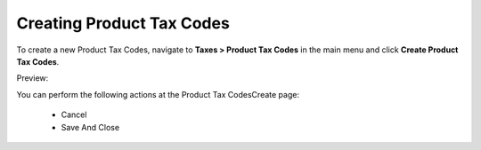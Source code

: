 Creating Product Tax Codes
--------------------------

To create a new Product Tax Codes, navigate to **Taxes > Product Tax Codes** in the main menu and click **Create Product Tax Codes**.

Preview:

.. image:: /completeReference/img/Taxes/ProductTaxCodes/ProductTaxCodesCreate.png
   :class: with-border

You can perform the following actions at the Product Tax CodesCreate page:

 * Cancel

 * Save And Close


